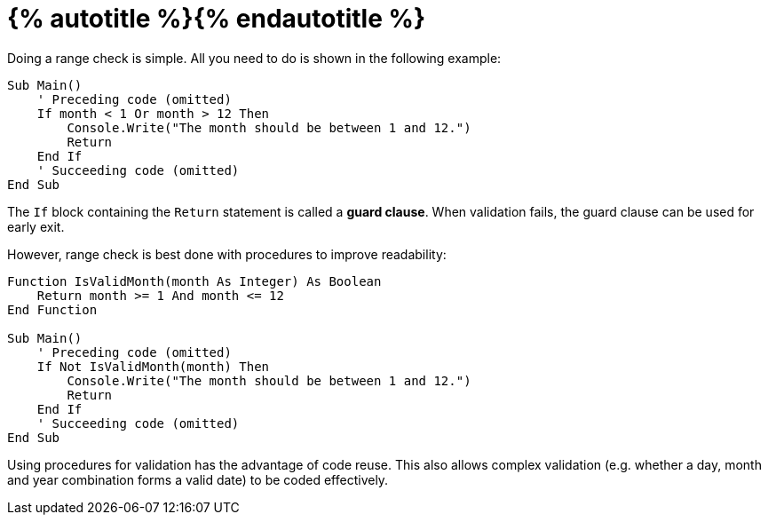 = {% autotitle %}{% endautotitle %}
:icons: font

Doing a range check is simple.
All you need to do is shown in the following example:

[source, vb]
....
Sub Main()
    ' Preceding code (omitted)
    If month < 1 Or month > 12 Then
        Console.Write("The month should be between 1 and 12.")
        Return
    End If
    ' Succeeding code (omitted)
End Sub
....

The `If` block containing the `Return` statement is called a *guard clause*.
When validation fails, the guard clause can be used for early exit.

However, range check is best done with procedures to improve readability:

[source, vb]
....
Function IsValidMonth(month As Integer) As Boolean
    Return month >= 1 And month <= 12
End Function

Sub Main()
    ' Preceding code (omitted)
    If Not IsValidMonth(month) Then
        Console.Write("The month should be between 1 and 12.")
        Return
    End If
    ' Succeeding code (omitted)
End Sub
....

Using procedures for validation has the advantage of code reuse.
This also allows complex validation (e.g. whether a day, month and year combination forms a valid date) to be coded effectively.
